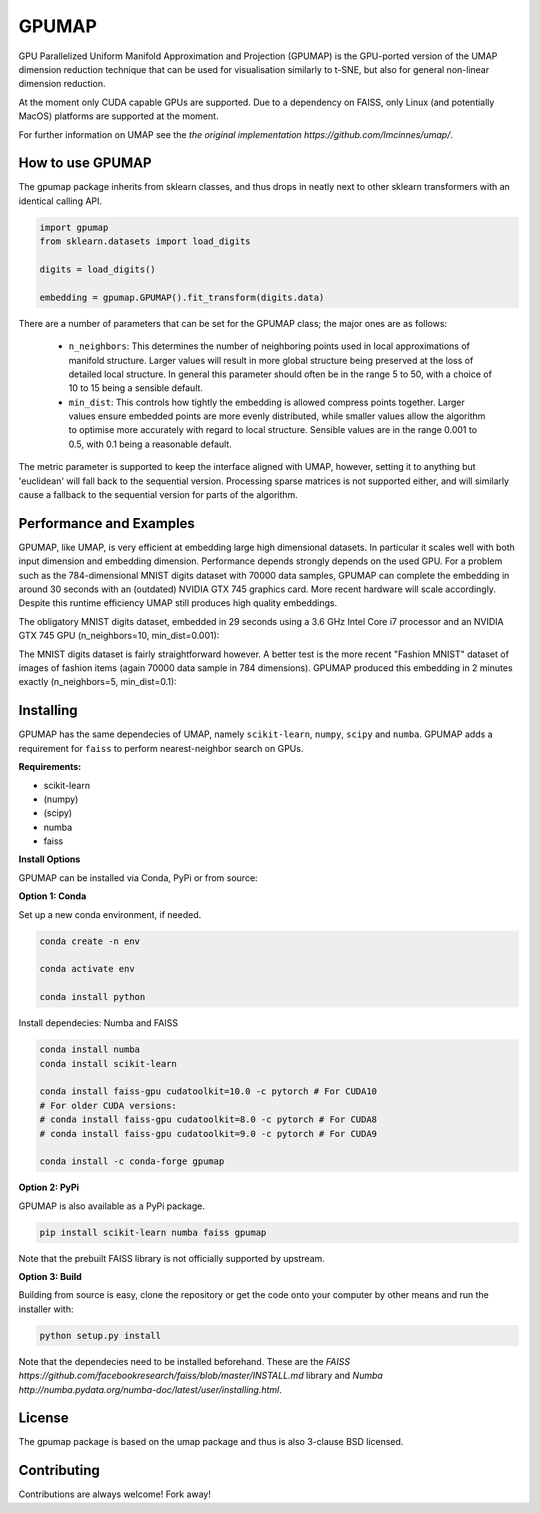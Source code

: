 ======
GPUMAP
======

GPU Parallelized Uniform Manifold Approximation and Projection (GPUMAP) is the
GPU-ported version of the UMAP dimension reduction technique that can be used
for visualisation similarly to t-SNE, but also for general non-linear dimension
reduction.

At the moment only CUDA capable GPUs are supported. Due to a dependency on
FAISS, only Linux (and potentially MacOS) platforms are supported at the moment.

For further information on UMAP see the `the original implementation
https://github.com/lmcinnes/umap/`.

-----------------
How to use GPUMAP
-----------------

The gpumap package inherits from sklearn classes, and thus drops in neatly
next to other sklearn transformers with an identical calling API.

.. code:: python

    import gpumap
    from sklearn.datasets import load_digits

    digits = load_digits()

    embedding = gpumap.GPUMAP().fit_transform(digits.data)

There are a number of parameters that can be set for the GPUMAP class; the
major ones are as follows:

 -  ``n_neighbors``: This determines the number of neighboring points used in
    local approximations of manifold structure. Larger values will result in
    more global structure being preserved at the loss of detailed local
    structure. In general this parameter should often be in the range 5 to
    50, with a choice of 10 to 15 being a sensible default.

 -  ``min_dist``: This controls how tightly the embedding is allowed compress
    points together. Larger values ensure embedded points are more evenly
    distributed, while smaller values allow the algorithm to optimise more
    accurately with regard to local structure. Sensible values are in the
    range 0.001 to 0.5, with 0.1 being a reasonable default.

The metric parameter is supported to keep the interface aligned with UMAP,
however, setting it to anything but 'euclidean' will fall back to the sequential
version. Processing sparse matrices is not supported either, and will similarly
cause a fallback to the sequential version for parts of the algorithm.

------------------------
Performance and Examples
------------------------

GPUMAP, like UMAP, is very efficient at embedding large high dimensional
datasets. In particular it scales well with both input dimension and embedding
dimension. Performance depends strongly depends on the used GPU. For a problem
such as the 784-dimensional MNIST digits dataset with 70000 data samples, GPUMAP
can complete the embedding in around 30 seconds with an (outdated) NVIDIA GTX
745 graphics card. More recent hardware will scale accordingly. Despite this
runtime efficiency UMAP still produces high quality embeddings.

The obligatory MNIST digits dataset, embedded in 29 seconds using a 3.6 GHz
Intel Core i7 processor and an NVIDIA GTX 745 GPU (n_neighbors=10,
min_dist=0.001):

.. image:: images/gpumap_example_mnist1.png
    :alt: GPUMAP embedding of MNIST digits

The MNIST digits dataset is fairly straightforward however. A better test is
the more recent "Fashion MNIST" dataset of images of fashion items (again
70000 data sample in 784 dimensions). GPUMAP
produced this embedding in 2 minutes exactly (n_neighbors=5, min_dist=0.1):

.. image:: images/gpumap_example_fashion_mnist1.png
    :alt: GPUMAP embedding of "Fashion MNIST"

----------
Installing
----------

GPUMAP has the same dependecies of UMAP, namely ``scikit-learn``, ``numpy``,
``scipy`` and ``numba``. GPUMAP adds a requirement for ``faiss`` to perform
nearest-neighbor search on GPUs.

**Requirements:**

* scikit-learn
* (numpy)
* (scipy)
* numba
* faiss

**Install Options**

GPUMAP can be installed via Conda, PyPi or from source:

**Option 1: Conda**

Set up a new conda environment, if needed.

.. code:: bash

    conda create -n env

    conda activate env

    conda install python

Install dependecies: Numba and FAISS

.. code:: bash

    conda install numba
    conda install scikit-learn

    conda install faiss-gpu cudatoolkit=10.0 -c pytorch # For CUDA10
    # For older CUDA versions:
    # conda install faiss-gpu cudatoolkit=8.0 -c pytorch # For CUDA8
    # conda install faiss-gpu cudatoolkit=9.0 -c pytorch # For CUDA9

    conda install -c conda-forge gpumap

**Option 2: PyPi**

GPUMAP is also available as a PyPi package.

.. code:: bash

    pip install scikit-learn numba faiss gpumap

Note that the prebuilt FAISS library is not officially supported by upstream.

**Option 3: Build**

Building from source is easy, clone the repository or get the code onto your
computer by other means and run the installer with:

.. code:: bash

    python setup.py install

Note that the dependecies need to be installed beforehand. These are
the `FAISS https://github.com/facebookresearch/faiss/blob/master/INSTALL.md`
library and `Numba http://numba.pydata.org/numba-doc/latest/user/installing.html`.

-------
License
-------

The gpumap package is based on the umap package and thus is also 3-clause BSD
licensed.

------------
Contributing
------------

Contributions are always welcome! Fork away!

